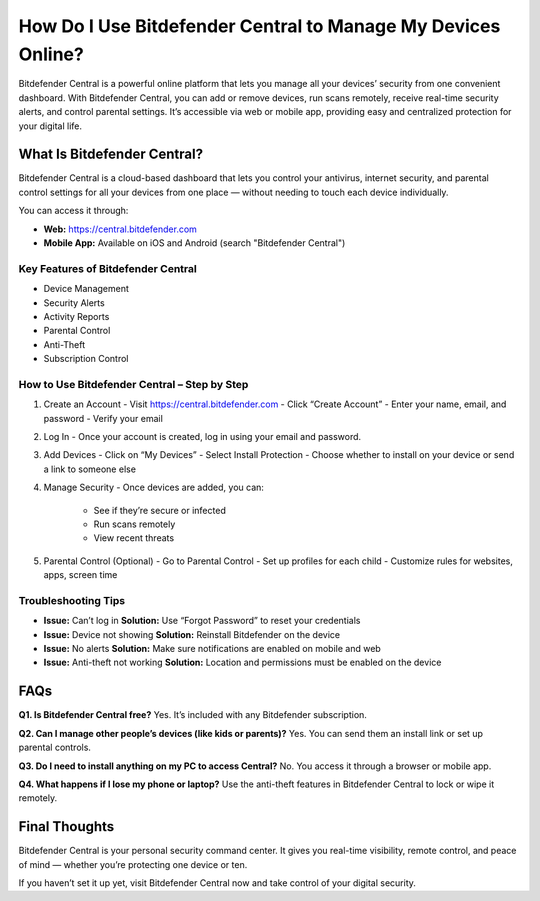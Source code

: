 ===========================================
How Do I Use Bitdefender Central to Manage My Devices Online?
===========================================

Bitdefender Central is a powerful online platform that lets you manage all your devices’ security from one convenient dashboard. With Bitdefender Central, you can add or remove devices, run scans remotely, receive real-time security alerts, and control parental settings. It’s accessible via web or mobile app, providing easy and centralized protection for your digital life.

.. raw:: html

    <div style="text-align: center; margin: 30px 0;">

.. image:: Button.png
   :alt: Bitdefender Central
   :target: https://central.bitdefender.com

.. raw:: html

    </div>

What Is Bitdefender Central?
============================

Bitdefender Central is a cloud-based dashboard that lets you control your antivirus, internet security, and parental control settings for all your devices from one place — without needing to touch each device individually.

You can access it through:

- **Web:** https://central.bitdefender.com
- **Mobile App:** Available on iOS and Android (search "Bitdefender Central")

Key Features of Bitdefender Central
-----------------------------------

- Device Management  
- Security Alerts  
- Activity Reports  
- Parental Control  
- Anti-Theft  
- Subscription Control

How to Use Bitdefender Central – Step by Step
---------------------------------------------

1. Create an Account  
   - Visit https://central.bitdefender.com  
   - Click “Create Account”  
   - Enter your name, email, and password  
   - Verify your email

2. Log In  
   - Once your account is created, log in using your email and password.

3. Add Devices  
   - Click on “My Devices”  
   - Select Install Protection  
   - Choose whether to install on your device or send a link to someone else

4. Manage Security  
   - Once devices are added, you can:  
     - See if they’re secure or infected  
     - Run scans remotely  
     - View recent threats

5. Parental Control (Optional)  
   - Go to Parental Control  
   - Set up profiles for each child  
   - Customize rules for websites, apps, screen time

Troubleshooting Tips
--------------------

- **Issue:** Can’t log in  
  **Solution:** Use “Forgot Password” to reset your credentials

- **Issue:** Device not showing  
  **Solution:** Reinstall Bitdefender on the device

- **Issue:** No alerts  
  **Solution:** Make sure notifications are enabled on mobile and web

- **Issue:** Anti-theft not working  
  **Solution:** Location and permissions must be enabled on the device

FAQs
====

**Q1. Is Bitdefender Central free?**  
Yes. It’s included with any Bitdefender subscription.

**Q2. Can I manage other people’s devices (like kids or parents)?**  
Yes. You can send them an install link or set up parental controls.

**Q3. Do I need to install anything on my PC to access Central?**  
No. You access it through a browser or mobile app.

**Q4. What happens if I lose my phone or laptop?**  
Use the anti-theft features in Bitdefender Central to lock or wipe it remotely.

Final Thoughts
==============

Bitdefender Central is your personal security command center. It gives you real-time visibility, remote control, and peace of mind — whether you’re protecting one device or ten.

If you haven’t set it up yet, visit Bitdefender Central now and take control of your digital security.
